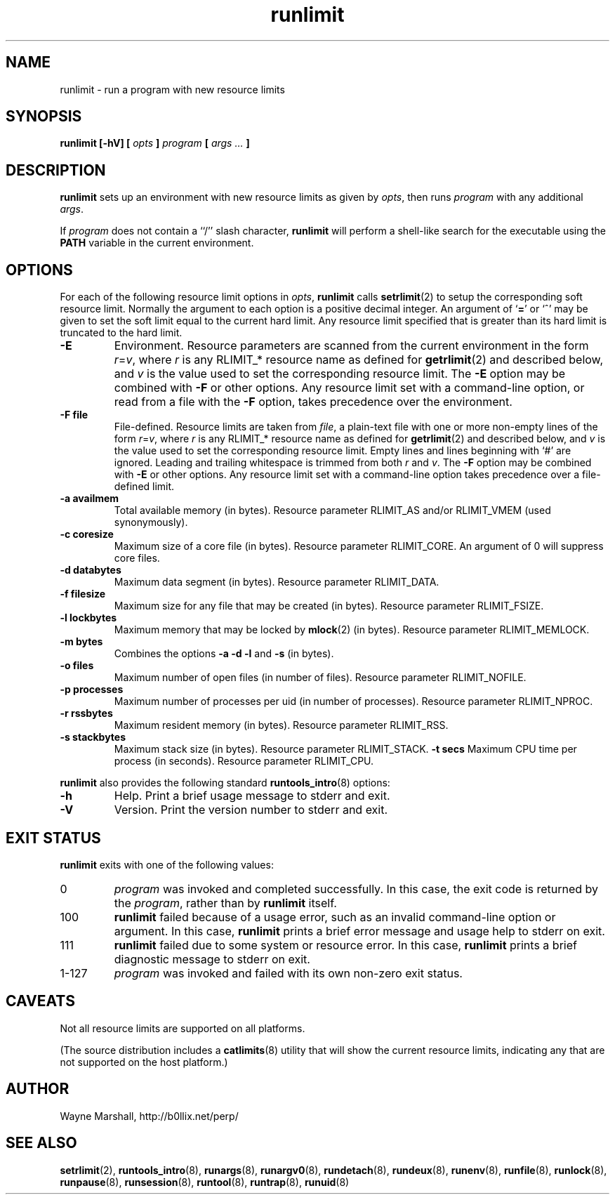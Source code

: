 .\" runlimit.8
.\" wcm, 2009.12.14 - 2011.02.08
.\" ===
.TH runlimit 8 "March 2011" "runtools-2.03" "runtools"
.SH NAME
runlimit \- run a program with new resource limits
.SH SYNOPSIS
.B runlimit [\-hV] [
.I opts
.B ]
.I program
.B [
.I args ...
.B ]
.SH DESCRIPTION
.B runlimit
sets up an environment with new resource limits as given by
.IR opts ,
then runs
.I program
with any additional
.IR args .
.PP
If
.I program
does not contain a ``/'' slash character,
.B runlimit
will perform a shell-like search for the executable using the
.B PATH
variable in the current environment.
.SH OPTIONS
For each of the following resource limit options in
.IR opts ,
.B runlimit
calls
.BR setrlimit (2)
to setup the corresponding soft resource limit.
Normally the argument to each option is a positive decimal integer.
An argument of
.RB ` = '
or
.RB `^'
may be given to set the soft limit equal to the current hard limit.
Any resource limit specified that is greater than its hard limit
is truncated to the hard limit.
.TP
.B \-E
Environment.
Resource parameters are scanned from the current environment in the form
.IR r = v ,
where
.I r
is any RLIMIT_* resource name as defined for
.BR getrlimit (2)
and described below,
and
.I v
is the value used to set the corresponding resource limit.
The
.B \-E
option may be combined with
.B \-F
or other options.
Any resource limit set with a command-line option,
or read from a file with the
.B \-F
option,
takes precedence over the environment.
.TP
.B \-F file
File-defined.
Resource limits are taken from
.IR file ,
a plain-text file with one or more non-empty lines of the form
.IR r = v ,
where
.I r
is any RLIMIT_* resource name as defined for
.BR getrlimit (2)
and described below,
and
.I v
is the value used to set the corresponding resource limit.
Empty lines and lines beginning with `#' are ignored.
Leading and trailing whitespace is trimmed from both
.I r
and
.IR v .
The
.B \-F
option may be combined with
.B \-E
or other options.
Any resource limit set with a command-line option
takes precedence over a file-defined limit.
.TP
.B \-a availmem
Total available memory (in bytes).
Resource parameter RLIMIT_AS and/or RLIMIT_VMEM (used synonymously).
.TP
.B \-c coresize
Maximum size of a core file (in bytes).
Resource parameter RLIMIT_CORE.
An argument of 0
will suppress core files.
.TP
.B \-d databytes
Maximum data segment (in bytes).
Resource parameter RLIMIT_DATA.
.TP
.B \-f filesize
Maximum size for any file that may be created (in bytes).
Resource parameter RLIMIT_FSIZE.
.TP
.B \-l lockbytes
Maximum memory that may be locked by
.BR mlock (2)
(in bytes).
Resource parameter RLIMIT_MEMLOCK.
.TP
.B \-m bytes
Combines the options
.B \-a \-d \-l
and
.B \-s
(in bytes).
.TP
.B \-o files
Maximum number of open files (in number of files).
Resource parameter RLIMIT_NOFILE.
.TP
.B \-p processes
Maximum number of processes per uid (in number of processes).
Resource parameter RLIMIT_NPROC.
.TP
.B \-r rssbytes
Maximum resident memory (in bytes).
Resource parameter RLIMIT_RSS.
.TP
.B \-s stackbytes
Maximum stack size (in bytes).
Resource parameter RLIMIT_STACK.
.B \-t secs
Maximum CPU time per process (in seconds).
Resource parameter RLIMIT_CPU.
.PP
.B runlimit
also provides the following standard
.BR runtools_intro (8)
options:
.TP
.B \-h
Help.
Print a brief usage message to stderr and exit.
.TP
.B \-V
Version.
Print the version number to stderr and exit.
.SH EXIT STATUS
.B runlimit
exits with one of the following values:
.TP
0
.I program
was invoked and completed successfully.
In this case,
the exit code is returned by the
.IR program ,
rather than by
.B runlimit
itself.
.TP
100
.B runlimit
failed because of a usage error,
such as an invalid command\-line option or argument.
In this case,
.B runlimit
prints a brief error message and usage help to stderr on exit.
.TP
111
.B runlimit
failed due to some system or resource error.
In this case,
.B runlimit
prints a brief diagnostic message to stderr on exit.
.TP
1\-127
.I program
was invoked and failed with its own non-zero exit status.
.SH CAVEATS
Not all resource limits are supported on all platforms.
.PP
(The source distribution includes a
.BR catlimits (8)
utility that will show the current resource limits,
indicating any that are not supported on the host platform.)
.SH AUTHOR
Wayne Marshall, http://b0llix.net/perp/
.SH SEE ALSO
.nh
.BR setrlimit (2),
.BR runtools_intro (8),
.BR runargs (8),
.BR runargv0 (8),
.BR rundetach (8),
.BR rundeux (8),
.BR runenv (8),
.BR runfile (8),
.BR runlock (8),
.BR runpause (8),
.BR runsession (8),
.BR runtool (8),
.BR runtrap (8),
.BR runuid (8)
.\" EOF
